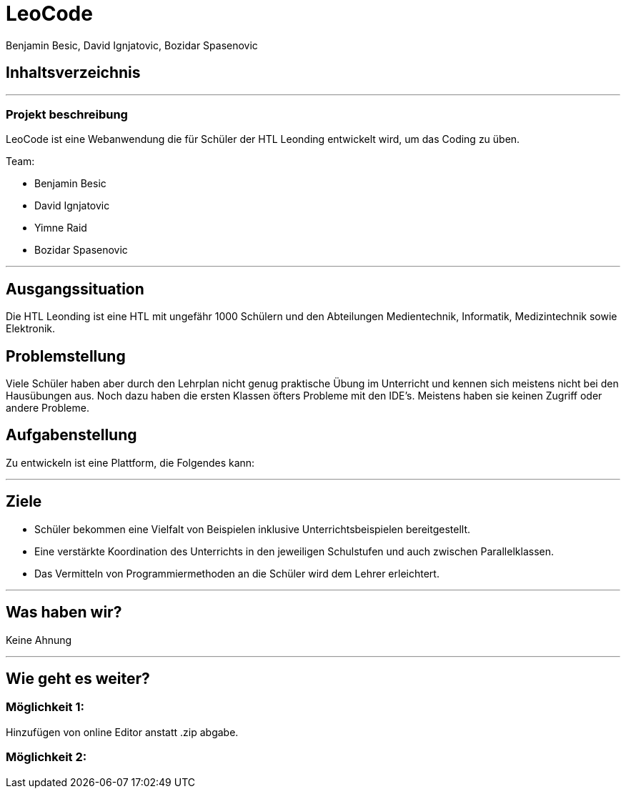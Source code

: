 = LeoCode
Benjamin Besic, David Ignjatovic, Bozidar Spasenovic
ifndef::sourcedir[:sourcedir: ../src/main/java]
ifndef::imagesdir[:imagesdir: images]
ifndef::backend[:backend: html5]
:icons: font


== Inhaltsverzeichnis

---

=== Projekt beschreibung

LeoCode ist eine Webanwendung die für Schüler der HTL Leonding entwickelt wird, um das Coding zu üben.

Team:

- Benjamin Besic

- David Ignjatovic

- Yimne Raid

- Bozidar Spasenovic

---


== Ausgangssituation

Die HTL Leonding ist eine HTL mit ungefähr 1000 Schülern und den Abteilungen Medientechnik, Informatik, Medizintechnik sowie Elektronik.

== Problemstellung

Viele Schüler haben aber durch den Lehrplan nicht genug praktische Übung im Unterricht und kennen sich meistens nicht bei den Hausübungen aus. Noch dazu haben die ersten Klassen öfters Probleme mit den IDE’s. Meistens haben sie keinen Zugriff oder andere Probleme.

== Aufgabenstellung
Zu entwickeln ist eine Plattform, die Folgendes kann:

---


== Ziele

- Schüler bekommen eine Vielfalt von Beispielen inklusive Unterrichtsbeispielen bereitgestellt.

- Eine verstärkte Koordination des Unterrichts in den jeweiligen Schulstufen und auch zwischen Parallelklassen.

- Das Vermitteln von Programmiermethoden an die Schüler wird dem Lehrer erleichtert.

---
== Was haben wir?

Keine Ahnung

---

== Wie geht es weiter?

=== Möglichkeit 1:

Hinzufügen von online Editor anstatt .zip abgabe.

=== Möglichkeit 2:
